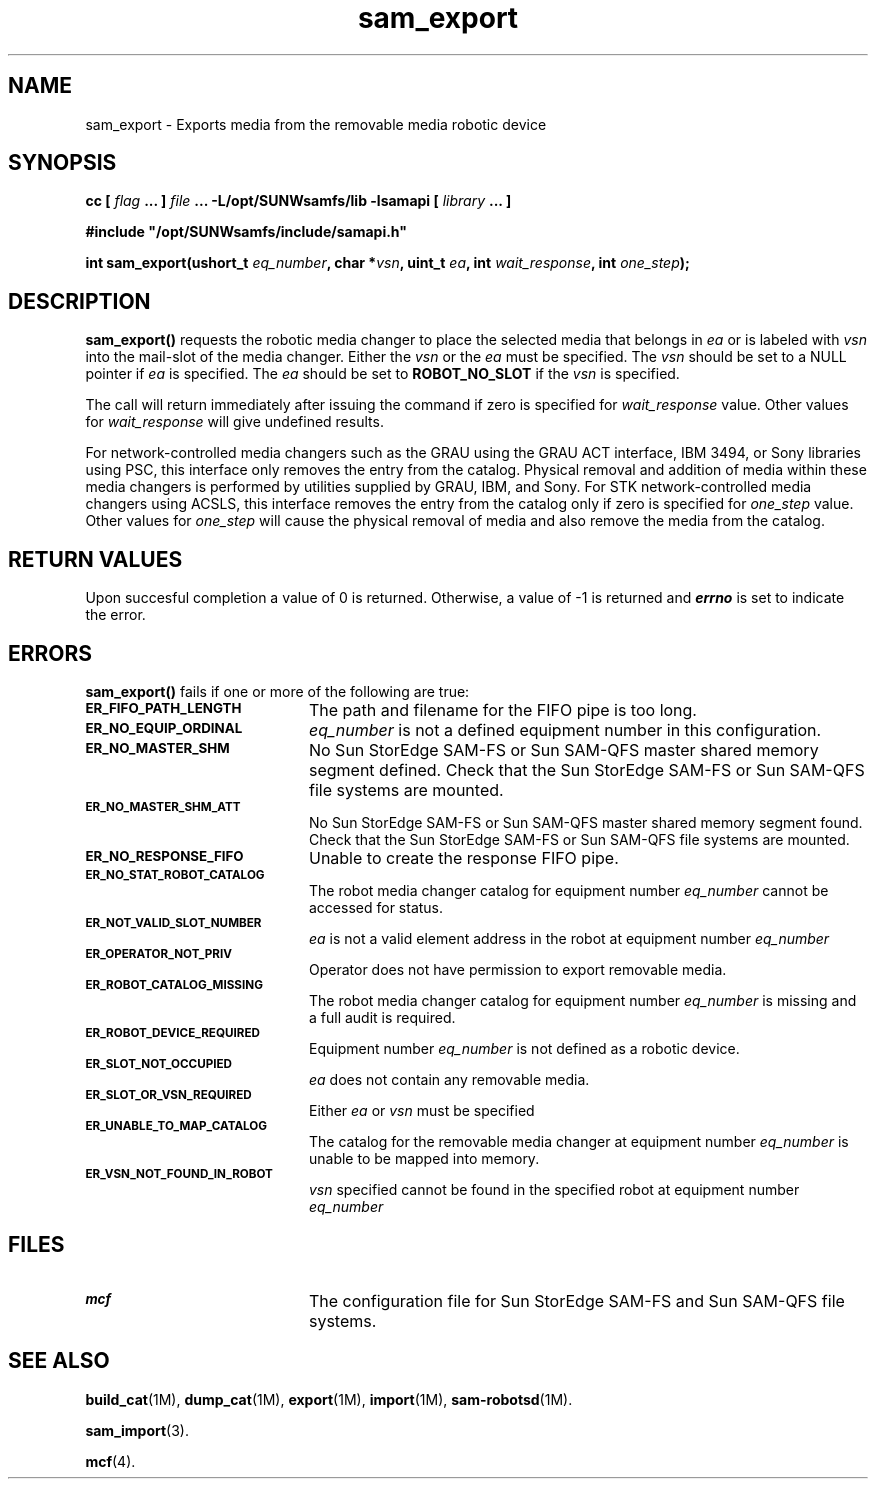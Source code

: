 .\" $Revision: 1.20 $
.ds ]W Sun Microsystems
.\" SAM-QFS_notice_begin
.\"
.\" CDDL HEADER START
.\"
.\" The contents of this file are subject to the terms of the
.\" Common Development and Distribution License (the "License").
.\" You may not use this file except in compliance with the License.
.\"
.\" You can obtain a copy of the license at pkg/OPENSOLARIS.LICENSE
.\" or http://www.opensolaris.org/os/licensing.
.\" See the License for the specific language governing permissions
.\" and limitations under the License.
.\"
.\" When distributing Covered Code, include this CDDL HEADER in each
.\" file and include the License file at pkg/OPENSOLARIS.LICENSE.
.\" If applicable, add the following below this CDDL HEADER, with the
.\" fields enclosed by brackets "[]" replaced with your own identifying
.\" information: Portions Copyright [yyyy] [name of copyright owner]
.\"
.\" CDDL HEADER END
.\"
.\" Copyright 2009 Sun Microsystems, Inc.  All rights reserved.
.\" Use is subject to license terms.
.\"
.\" SAM-QFS_notice_end
.TH sam_export 3 "07 Jan 2009"
.SH NAME
sam_export \- Exports media from the removable media robotic device
.SH SYNOPSIS
.LP
.BI "cc [ " "flag"
.BI " ... ] " "file"
.BI " ... -L/opt/SUNWsamfs/lib -lsamapi [ " "library" " ... ]"
.LP
.nf
.ft 3
#include "/opt/SUNWsamfs/include/samapi.h"
.ft
.fi
.LP
.BI "int sam_export(ushort_t " "eq_number" ,
.BI "char *" "vsn" ,
.BI "uint_t " "ea" ,
.BI "int " "wait_response" ,
.BI "int " "one_step" );
.SH DESCRIPTION
.PP
.B sam_export(\|)
requests the robotic media changer to place the selected media that belongs
in
.I ea
or is labeled with
.I vsn
into the mail-slot of the media changer.  Either the
.I vsn
or the
.I ea
must be specified.  The
.I vsn
should be set to a NULL pointer if
.I ea
is specified.  The
.I ea
should be set to
.B ROBOT_NO_SLOT
if the
.I vsn
is specified.
.PP
The call will return immediately after issuing the command if zero is
specified for
.I wait_response
value.  Other values for
.I wait_response
will give undefined results.
.PP
For network-controlled media changers such as the GRAU using the GRAU ACT
interface, IBM 3494, or Sony libraries using PSC, this interface only
removes the entry from the catalog.  Physical removal and addition of media
within these media changers is performed by utilities supplied by GRAU, IBM,
and Sony. For STK network-controlled media changers using ACSLS, 
this interface removes the entry from the catalog only if zero is 
specified for 
.I one_step
value. Other values for
.I one_step
will cause the physical removal of media and also remove the media from
the catalog.
.SH "RETURN VALUES"
Upon succesful completion a value of 0 is returned.
Otherwise, a value of \-1 is returned and
\f4errno\fP
is set to indicate the error.
.SH ERRORS
.PP
.B sam_export(\|)
fails if one or more of the following are true:
.TP 20
.SB ER_FIFO_PATH_LENGTH
The path and filename for the FIFO pipe is too long.
.TP
.SB ER_NO_EQUIP_ORDINAL
.I eq_number
is not a defined equipment number in this configuration.
.TP
.SB ER_NO_MASTER_SHM
No Sun StorEdge \%SAM-FS or Sun \%SAM-QFS master
shared memory segment defined.
Check that the Sun StorEdge \%SAM-FS or Sun \%SAM-QFS
file systems are mounted.
.TP
.SB ER_NO_MASTER_SHM_ATT
No Sun StorEdge \%SAM-FS or Sun \%SAM-QFS master
shared memory segment found.
Check that the Sun StorEdge \%SAM-FS or Sun \%SAM-QFS
file systems are mounted.
.TP
.SB ER_NO_RESPONSE_FIFO
Unable to create the response FIFO pipe.
.TP
.SB ER_NO_STAT_ROBOT_CATALOG
The robot media changer catalog for equipment number
.I eq_number
cannot be accessed for status.
.TP
.SB ER_NOT_VALID_SLOT_NUMBER
.I ea
is not a valid element address in the robot at equipment number
.I eq_number
.TP
.SB ER_OPERATOR_NOT_PRIV
Operator does not have permission to export removable media.
.TP
.SB ER_ROBOT_CATALOG_MISSING
The robot media changer catalog for equipment number
.I eq_number
is missing and a full audit is required.
.TP
.SB ER_ROBOT_DEVICE_REQUIRED
Equipment number
.I eq_number
is not defined as a robotic device.
.TP
.SB ER_SLOT_NOT_OCCUPIED
.I ea
does not contain any removable media.
.TP
.SB ER_SLOT_OR_VSN_REQUIRED
Either
.I ea
or
.I vsn
must be specified
.TP
.SB ER_UNABLE_TO_MAP_CATALOG
The catalog for the removable media changer at equipment number
.I eq_number
is unable to be mapped into memory.
.TP
.SB ER_VSN_NOT_FOUND_IN_ROBOT
.I vsn
specified cannot be found in the specified robot at equipment number
.I eq_number
.SH FILES
.TP 20
.SB mcf
The configuration file for Sun StorEdge \%SAM-FS and Sun \%SAM-QFS file systems.
.SH SEE ALSO
.BR build_cat (1M),
.BR dump_cat (1M),
.BR export (1M),
.BR import (1M),
.BR sam-robotsd (1M).
.PP
.BR sam_import (3).
.PP
.BR mcf (4).
